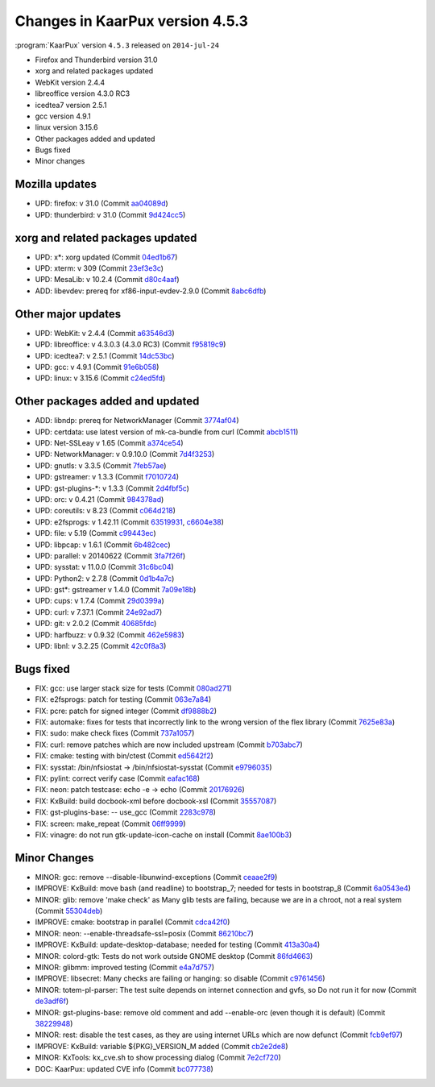 .. 
   KaarPux: http://kaarpux.kaarposoft.dk
   Copyright (C) 2015: Henrik Kaare Poulsen
   License: http://kaarpux.kaarposoft.dk/license.html

.. _changes_4_5_3:


================================
Changes in KaarPux version 4.5.3
================================


:program:`KaarPux` version ``4.5.3`` released on ``2014-jul-24``

- Firefox and Thunderbird version 31.0

- xorg and related packages updated

- WebKit version 2.4.4

- libreoffice version 4.3.0 RC3

- icedtea7 version 2.5.1

- gcc version 4.9.1

- linux version 3.15.6

- Other packages added and updated

- Bugs fixed

- Minor changes


Mozilla updates
###############

- UPD: firefox: v 31.0
  (Commit `aa04089d <http://sourceforge.net/p/kaarpux/code/ci/aa04089db4d83bf7ed5ec3e9628b33cd13463566/>`_)

- UPD: thunderbird: v 31.0
  (Commit `9d424cc5 <http://sourceforge.net/p/kaarpux/code/ci/9d424cc511e6fe96018874d1440209b181dd3a3f/>`_)


xorg and related packages updated
#################################

- UPD: x*: xorg updated
  (Commit `04ed1b67 <http://sourceforge.net/p/kaarpux/code/ci/04ed1b6741d37d5d6ce0dc1c2a0ddbd618a3ec54/>`_)

- UPD: xterm: v 309
  (Commit `23ef3e3c <http://sourceforge.net/p/kaarpux/code/ci/23ef3e3c3ae8bcedbae8e06a999015ea45e1b4bf/>`_)

- UPD: MesaLib: v 10.2.4
  (Commit `d80c4aaf <http://sourceforge.net/p/kaarpux/code/ci/d80c4aaf4e1598116028670e00b09cb4b062b394/>`_)

- ADD: libevdev: prereq for xf86-input-evdev-2.9.0
  (Commit `8abc6dfb <http://sourceforge.net/p/kaarpux/code/ci/8abc6dfb7a87b373215d29ef09c47c45ef533c86/>`_)


Other major updates
###################

- UPD: WebKit: v 2.4.4
  (Commit `a63546d3 <http://sourceforge.net/p/kaarpux/code/ci/a63546d36ef33661f710980302bdbb412ba8bb79/>`_)

- UPD: libreoffice: v 4.3.0.3 (4.3.0 RC3)
  (Commit `f95819c9 <http://sourceforge.net/p/kaarpux/code/ci/f95819c9834ce973df6aaae7dd298069ef007a2d/>`_)

- UPD: icedtea7: v 2.5.1
  (Commit `14dc53bc <http://sourceforge.net/p/kaarpux/code/ci/14dc53bc7f0f91c1643b3f1776140f37b4e67f94/>`_)

- UPD: gcc: v 4.9.1
  (Commit `91e6b058 <http://sourceforge.net/p/kaarpux/code/ci/91e6b05877c3672f76b981771e49cb5dd5cec907/>`_)

- UPD: linux: v 3.15.6
  (Commit `c24ed5fd <http://sourceforge.net/p/kaarpux/code/ci/c24ed5fd06220553dc5a17e64be0fe4ed82edd85/>`_)


Other packages added and updated
################################

- ADD: libndp: prereq for NetworkManager
  (Commit `3774af04 <http://sourceforge.net/p/kaarpux/code/ci/3774af04f90a5f932b8124855b6fb73ac0d1550f/>`_)

- UPD: certdata: use latest version of mk-ca-bundle from curl
  (Commit `abcb1511 <http://sourceforge.net/p/kaarpux/code/ci/abcb1511f18f1f41a32416dc4896e5bf3a956ada/>`_)

- UPD: Net-SSLeay v 1.65
  (Commit `a374ce54 <http://sourceforge.net/p/kaarpux/code/ci/a374ce54c0ad85277568fc213a55c984f8230ea3/>`_)

- UPD: NetworkManager: v 0.9.10.0
  (Commit `7d4f3253 <http://sourceforge.net/p/kaarpux/code/ci/7d4f32537d8baca77da9bb48b6ebc03d981a94f6/>`_)

- UPD: gnutls: v 3.3.5
  (Commit `7feb57ae <http://sourceforge.net/p/kaarpux/code/ci/7feb57ae7acb784316b515ee4b5f093c2a399fec/>`_)

- UPD: gstreamer: v 1.3.3
  (Commit `f7010724 <http://sourceforge.net/p/kaarpux/code/ci/f701072491d5aa3f085b142f5afb4533dae4fda3/>`_)

- UPD: gst-plugins-\*: v 1.3.3
  (Commit `2d4fbf5c <http://sourceforge.net/p/kaarpux/code/ci/2d4fbf5cf3016516bcc16a74da89c850b1a83702/>`_)

- UPD: orc: v 0.4.21
  (Commit `984378ad <http://sourceforge.net/p/kaarpux/code/ci/984378adad8940f3a6ee91fb3fd41859e42053a7/>`_)

- UPD: coreutils: v 8.23
  (Commit `c064d218 <http://sourceforge.net/p/kaarpux/code/ci/c064d2186996aff53b205a0e45c1f413202b2a15/>`_)

- UPD: e2fsprogs: v 1.42.11
  (Commit `63519931 <http://sourceforge.net/p/kaarpux/code/ci/635199316cdf7abec5d20a5ebe92e53b4920178a/>`_,
  `c6604e38 <http://sourceforge.net/p/kaarpux/code/ci/c6604e3891e626c98f5cb440d705427168bbc1ec/>`_)

- UPD: file: v 5.19
  (Commit `c99443ec <http://sourceforge.net/p/kaarpux/code/ci/c99443ec2048a03b33fb6b80d648e9c95dbd09a6/>`_)

- UPD: libpcap: v 1.6.1
  (Commit `6b482cec <http://sourceforge.net/p/kaarpux/code/ci/6b482cec00028bdfa1f5c482ed32e2f60cfda317/>`_)

- UPD: parallel: v 20140622
  (Commit `3fa7f26f <http://sourceforge.net/p/kaarpux/code/ci/3fa7f26fc98e8a011f803f093dcc116496261415/>`_)

- UPD: sysstat: v 11.0.0
  (Commit `31c6bc04 <http://sourceforge.net/p/kaarpux/code/ci/31c6bc0427e0863b20aa973a94b1bd5ec820f317/>`_)

- UPD: Python2: v 2.7.8
  (Commit `0d1b4a7c <http://sourceforge.net/p/kaarpux/code/ci/0d1b4a7c7d36edd06715a886b2194006df061b2d/>`_)

- UPD: gst*: gstreamer v 1.4.0
  (Commit `7a09e18b <http://sourceforge.net/p/kaarpux/code/ci/7a09e18b85ed125f18fa7582e324321a2bce0ea3/>`_)

- UPD: cups: v 1.7.4
  (Commit `29d0399a <http://sourceforge.net/p/kaarpux/code/ci/29d0399ab100b9c6cf152b2f2f427f0fd6f8e0f9/>`_)

- UPD: curl: v 7.37.1
  (Commit `24e92ad7 <http://sourceforge.net/p/kaarpux/code/ci/24e92ad7654cd3d89aac2f3310e82a05b510c441/>`_)

- UPD: git: v 2.0.2
  (Commit `40685fdc <http://sourceforge.net/p/kaarpux/code/ci/40685fdcd15047b242368dda07dc163a16c3b6c7/>`_)

- UPD: harfbuzz: v 0.9.32
  (Commit `462e5983 <http://sourceforge.net/p/kaarpux/code/ci/462e5983a1da5f291c46bf599e681fc8fcb4e582/>`_)

- UPD: libnl: v 3.2.25
  (Commit `42c0f8a3 <http://sourceforge.net/p/kaarpux/code/ci/42c0f8a3df64676e18564512977959d4b3b6898e/>`_)


Bugs fixed
##########

- FIX: gcc: use larger stack size for tests
  (Commit `080ad271 <http://sourceforge.net/p/kaarpux/code/ci/080ad271e750470d4e5674a68641378033593fc1/>`_)

- FIX: e2fsprogs: patch for testing
  (Commit `063e7a84 <http://sourceforge.net/p/kaarpux/code/ci/063e7a84ff1faf69a048fa0fc3d909b8fb551a9b/>`_)

- FIX: pcre: patch for signed integer
  (Commit `df9888b2 <http://sourceforge.net/p/kaarpux/code/ci/df9888b2ea197d86afc248d62732f400be908c7e/>`_)

- FIX: automake: fixes for tests that incorrectly link to the wrong version of the flex library
  (Commit `7625e83a <http://sourceforge.net/p/kaarpux/code/ci/7625e83accb878cfc1f22c6cdd5c49a815e4d079/>`_)

- FIX: sudo: make check fixes
  (Commit `737a1057 <http://sourceforge.net/p/kaarpux/code/ci/737a1057fd7a6d8ec9141a15260d3fdcc03b3978/>`_)

- FIX: curl: remove patches which are now included upstream
  (Commit `b703abc7 <http://sourceforge.net/p/kaarpux/code/ci/b703abc7cc8c062fe3b7ed98fe68cc7a6f977288/>`_)

- FIX: cmake: testing with bin/ctest
  (Commit `ed5642f2 <http://sourceforge.net/p/kaarpux/code/ci/ed5642f25a4215250080d13f69182318d1e7c406/>`_)

- FIX: sysstat: /bin/nfsiostat -> /bin/nfsiostat-sysstat
  (Commit `e9796035 <http://sourceforge.net/p/kaarpux/code/ci/e9796035a2a3bc63616016589ae0a0c01ef7dc6a/>`_)

- FIX: pylint: correct verify case
  (Commit `eafac168 <http://sourceforge.net/p/kaarpux/code/ci/eafac1685fbcfb5f202d804a5f422ed524a5cc7e/>`_)

- FIX: neon: patch testcase:  echo -e -> echo
  (Commit `20176926 <http://sourceforge.net/p/kaarpux/code/ci/20176926a3db1ecf8cab49b9b3dc970f93b9e54a/>`_)

- FIX: KxBuild: build docbook-xml before docbook-xsl
  (Commit `35557087 <http://sourceforge.net/p/kaarpux/code/ci/35557087f34b2cf04efb71aa2a175c262e01057d/>`_)

- FIX: gst-plugins-base: -- use_gcc
  (Commit `2283c978 <http://sourceforge.net/p/kaarpux/code/ci/2283c978b8ed55e5a8b7faa9765efcc4f06041d0/>`_)

- FIX: screen: make_repeat
  (Commit `06ff9999 <http://sourceforge.net/p/kaarpux/code/ci/06ff99992cec059dfb0916f66bd11f6ccf0448ad/>`_)

- FIX: vinagre: do not run gtk-update-icon-cache on install
  (Commit `8ae100b3 <http://sourceforge.net/p/kaarpux/code/ci/8ae100b385ef3e575d22116ea78f75b6cce231b5/>`_)


Minor Changes
#############

- MINOR: gcc: remove --disable-libunwind-exceptions
  (Commit `ceaae2f9 <http://sourceforge.net/p/kaarpux/code/ci/ceaae2f9619a96b8e946137f76f92bb7adc561f4/>`_)

- IMPROVE: KxBuild: move bash (and readline) to bootstrap_7; needed for tests in bootstrap_8
  (Commit `6a0543e4 <http://sourceforge.net/p/kaarpux/code/ci/6a0543e4c15b231a35803748c87723cdd2a38638/>`_)

- MINOR: glib: remove 'make check' as Many glib tests are failing, because we are in a chroot, not a real system
  (Commit `55304deb <http://sourceforge.net/p/kaarpux/code/ci/55304deb30efff09a6d7212f9367e5f4878e69cc/>`_)

- IMPROVE: cmake: bootstrap in parallel
  (Commit `cdca42f0 <http://sourceforge.net/p/kaarpux/code/ci/cdca42f06c16c64b02666626ca7344c4623e9d5d/>`_)

- MINOR: neon: --enable-threadsafe-ssl=posix
  (Commit `86210bc7 <http://sourceforge.net/p/kaarpux/code/ci/86210bc73ab09b96485a780474330af866715bea/>`_)

- IMPROVE: KxBuild: update-desktop-database; needed for testing
  (Commit `413a30a4 <http://sourceforge.net/p/kaarpux/code/ci/413a30a4f174c59aa01ce521aa8ab5d2f3977eec/>`_)

- MINOR: colord-gtk: Tests do not work outside GNOME desktop
  (Commit `86fd4663 <http://sourceforge.net/p/kaarpux/code/ci/86fd4663678a26561b406310aec090ec70100b58/>`_)

- MINOR: glibmm: improved testing
  (Commit `e4a7d757 <http://sourceforge.net/p/kaarpux/code/ci/e4a7d75767db02b098a697b696785819a3f23da0/>`_)

- IMPROVE: libsecret: Many checks are failing or hanging: so disable
  (Commit `c9761456 <http://sourceforge.net/p/kaarpux/code/ci/c9761456bdab146d657106d02b960eeef0a1d36d/>`_)

- MINOR: totem-pl-parser: The test suite depends on internet connection and gvfs, so Do not run it for now
  (Commit `de3adf6f <http://sourceforge.net/p/kaarpux/code/ci/de3adf6fefc12009826a9dacf62e0aa9029ac9b9/>`_)

- MINOR: gst-plugins-base: remove old comment and add --enable-orc (even though it is default)
  (Commit `38229948 <http://sourceforge.net/p/kaarpux/code/ci/382299488dea0ca20940e5f032d0895b9bdd9dbc/>`_)

- MINOR: rest: disable the test cases, as they are using internet URLs which are now defunct
  (Commit `fcb9ef97 <http://sourceforge.net/p/kaarpux/code/ci/fcb9ef9795bcf72b64cb62023950c0b04fbaaccb/>`_)

- IMPROVE: KxBuild: variable ${PKG}_VERSION_M added
  (Commit `cb2e2de8 <http://sourceforge.net/p/kaarpux/code/ci/cb2e2de8a3a8592fbfccb85a3daf6f354df54ee4/>`_)

- MINOR: KxTools: kx_cve.sh to show processing dialog
  (Commit `7e2cf720 <http://sourceforge.net/p/kaarpux/code/ci/7e2cf720792dbee6b994f087b41b0b25c4be3020/>`_)

- DOC: KaarPux: updated CVE info
  (Commit `bc077738 <http://sourceforge.net/p/kaarpux/code/ci/bc077738c6ee08d72ac8b70e29ee358cab9b4eb7/>`_)


